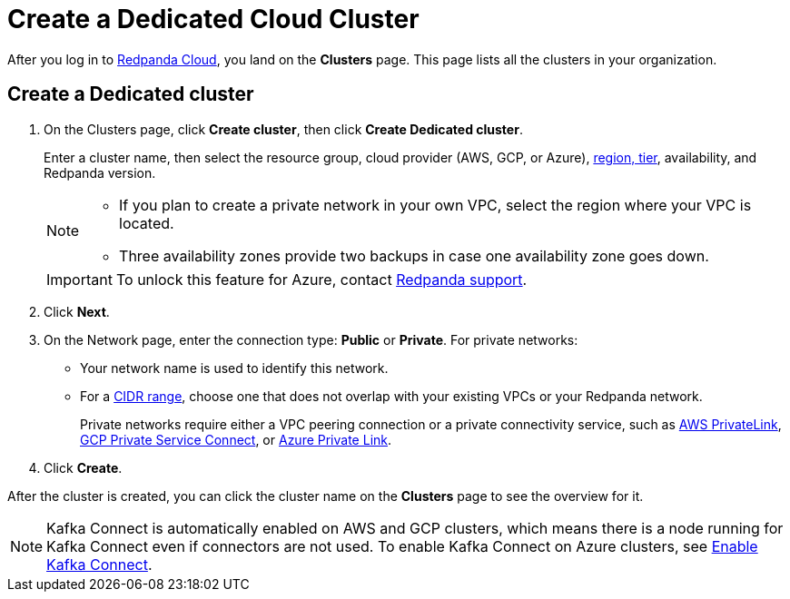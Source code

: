 = Create a Dedicated Cloud Cluster
:description: Learn how to create a Dedicated cluster.
:page-aliases: cloud:create-dedicated-cloud-cluster-aws.adoc, deploy:deployment-option/cloud/provision-a-dedicated-cluster/index.adoc, deploy:deployment-option/cloud/create-dedicated-cloud-cluster-aws.adoc, get-started:cluster-types/dedicated/create-dedicated-cloud-cluster-aws.adoc

After you log in to https://cloud.redpanda.com[Redpanda Cloud^], you land on the *Clusters* page. This page lists all the clusters in your organization. 

== Create a Dedicated cluster

. On the Clusters page, click *Create cluster*, then click *Create Dedicated cluster*.
+
Enter a cluster name, then select the resource group, cloud provider (AWS, GCP, or Azure), xref:reference:tiers/dedicated-tiers.adoc[region, tier], availability, and Redpanda version.

+
[NOTE]
====
* If you plan to create a private network in your own VPC, select the region where your VPC is located.
* Three availability zones provide two backups in case one availability zone goes down.
====
+
[IMPORTANT]
====
To unlock this feature for Azure, contact https://support.redpanda.com/hc/en-us/requests/new[Redpanda support^]. 
====

. Click *Next*.
. On the Network page, enter the connection type: *Public* or *Private*. For private networks:
** Your network name is used to identify this network.
** For a xref:networking:cidr-ranges.adoc[CIDR range], choose one that does not overlap with your existing VPCs or your Redpanda network.
+
Private networks require either a VPC peering connection or a private connectivity service, such as xref:networking:configure-privatelink-in-cloud-ui.adoc[AWS PrivateLink], xref:networking:configure-private-service-connect-in-cloud-ui.adoc[GCP Private Service Connect], or xref:networking:azure-private-link.adoc[Azure Private Link]. 

. Click *Create*.

After the cluster is created, you can click the cluster name on the *Clusters* page to see the overview for it.

NOTE: Kafka Connect is automatically enabled on AWS and GCP clusters, which means there is a node running for Kafka Connect even if connectors are not used. To enable Kafka Connect on Azure clusters, see xref:get-started:cluster-types/byoc/azure/create-byoc-cluster-azure.adoc#enable-kafka-connect[Enable Kafka Connect].
